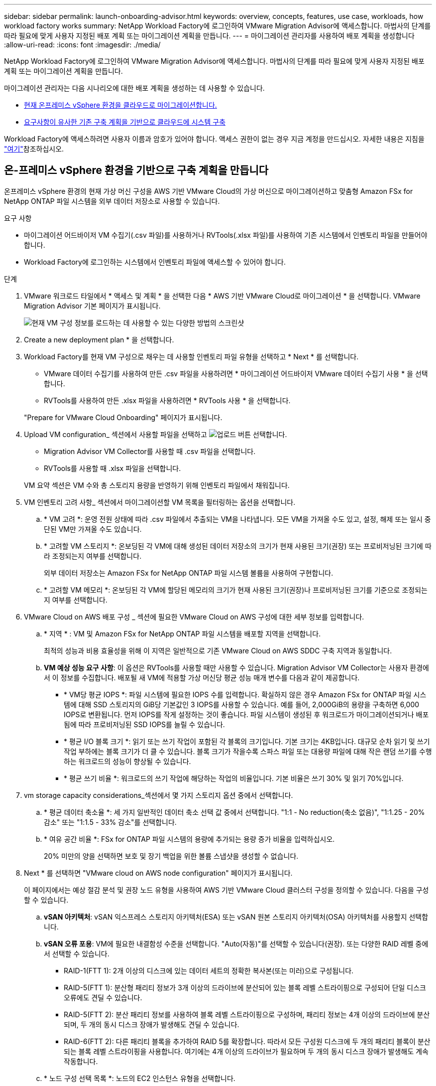 ---
sidebar: sidebar 
permalink: launch-onboarding-advisor.html 
keywords: overview, concepts, features, use case, workloads, how workload factory works 
summary: NetApp Workload Factory에 로그인하여 VMware Migration Advisor에 액세스합니다. 마법사의 단계를 따라 필요에 맞게 사용자 지정된 배포 계획 또는 마이그레이션 계획을 만듭니다. 
---
= 마이그레이션 관리자를 사용하여 배포 계획을 생성합니다
:allow-uri-read: 
:icons: font
:imagesdir: ./media/


[role="lead"]
NetApp Workload Factory에 로그인하여 VMware Migration Advisor에 액세스합니다. 마법사의 단계를 따라 필요에 맞게 사용자 지정된 배포 계획 또는 마이그레이션 계획을 만듭니다.

마이그레이션 관리자는 다음 시나리오에 대한 배포 계획을 생성하는 데 사용할 수 있습니다.

* <<온-프레미스 vSphere 환경을 기반으로 구축 계획을 만듭니다,현재 온프레미스 vSphere 환경을 클라우드로 마이그레이션합니다.>>
* <<기존 계획을 기반으로 배포 계획을 만듭니다,요구사항이 유사한 기존 구축 계획을 기반으로 클라우드에 시스템 구축>>


Workload Factory에 액세스하려면 사용자 이름과 암호가 있어야 합니다. 액세스 권한이 없는 경우 지금 계정을 만드십시오. 자세한 내용은 지침을 https://docs.netapp.com/us-en/workload-setup-admin/quick-start.html["여기"]참조하십시오.



== 온-프레미스 vSphere 환경을 기반으로 구축 계획을 만듭니다

온프레미스 vSphere 환경의 현재 가상 머신 구성을 AWS 기반 VMware Cloud의 가상 머신으로 마이그레이션하고 맞춤형 Amazon FSx for NetApp ONTAP 파일 시스템을 외부 데이터 저장소로 사용할 수 있습니다.

.요구 사항
* 마이그레이션 어드바이저 VM 수집기(.csv 파일)를 사용하거나 RVTools(.xlsx 파일)를 사용하여 기존 시스템에서 인벤토리 파일을 만들어야 합니다.
* Workload Factory에 로그인하는 시스템에서 인벤토리 파일에 액세스할 수 있어야 합니다.


.단계
. VMware 워크로드 타일에서 * 액세스 및 계획 * 을 선택한 다음 * AWS 기반 VMware Cloud로 마이그레이션 * 을 선택합니다. VMware Migration Advisor 기본 페이지가 표시됩니다.
+
image:screenshot-choose-method-create.png["현재 VM 구성 정보를 로드하는 데 사용할 수 있는 다양한 방법의 스크린샷"]

. Create a new deployment plan * 을 선택합니다.
. Workload Factory를 현재 VM 구성으로 채우는 데 사용할 인벤토리 파일 유형을 선택하고 * Next * 를 선택합니다.
+
** VMware 데이터 수집기를 사용하여 만든 .csv 파일을 사용하려면 * 마이그레이션 어드바이저 VMware 데이터 수집기 사용 * 을 선택합니다.
** RVTools를 사용하여 만든 .xlsx 파일을 사용하려면 * RVTools 사용 * 을 선택합니다.


+
"Prepare for VMware Cloud Onboarding" 페이지가 표시됩니다.

. Upload VM configuration_ 섹션에서 사용할 파일을 선택하고 image:button-upload-file.png["업로드 버튼"] 선택합니다.
+
** Migration Advisor VM Collector를 사용할 때 .csv 파일을 선택합니다.
** RVTools를 사용할 때 .xlsx 파일을 선택합니다.


+
VM 요약 섹션은 VM 수와 총 스토리지 용량을 반영하기 위해 인벤토리 파일에서 채워집니다.

. VM 인벤토리 고려 사항_ 섹션에서 마이그레이션할 VM 목록을 필터링하는 옵션을 선택합니다.
+
.. * VM 고려 *: 운영 전원 상태에 따라 .csv 파일에서 추출되는 VM을 나타냅니다. 모든 VM을 가져올 수도 있고, 설정, 해제 또는 일시 중단된 VM만 가져올 수도 있습니다.
.. * 고려할 VM 스토리지 *: 온보딩된 각 VM에 대해 생성된 데이터 저장소의 크기가 현재 사용된 크기(권장) 또는 프로비저닝된 크기에 따라 조정되는지 여부를 선택합니다.
+
외부 데이터 저장소는 Amazon FSx for NetApp ONTAP 파일 시스템 볼륨을 사용하여 구현합니다.

.. * 고려할 VM 메모리 *: 온보딩된 각 VM에 할당된 메모리의 크기가 현재 사용된 크기(권장)나 프로비저닝된 크기를 기준으로 조정되는지 여부를 선택합니다.


. VMware Cloud on AWS 배포 구성 _ 섹션에 필요한 VMware Cloud on AWS 구성에 대한 세부 정보를 입력합니다.
+
.. * 지역 * : VM 및 Amazon FSx for NetApp ONTAP 파일 시스템을 배포할 지역을 선택합니다.
+
최적의 성능과 비용 효율성을 위해 이 지역은 일반적으로 기존 VMware Cloud on AWS SDDC 구축 지역과 동일합니다.

.. *VM 예상 성능 요구 사항*: 이 옵션은 RVTools를 사용할 때만 사용할 수 있습니다. Migration Advisor VM Collector는 사용자 환경에서 이 정보를 수집합니다. 배포될 새 VM에 적용할 가상 머신당 평균 성능 매개 변수를 다음과 같이 제공합니다.
+
*** * VM당 평균 IOPS *: 파일 시스템에 필요한 IOPS 수를 입력합니다. 확실하지 않은 경우 Amazon FSx for ONTAP 파일 시스템에 대해 SSD 스토리지의 GiB당 기본값인 3 IOPS를 사용할 수 있습니다. 예를 들어, 2,000GiB의 용량을 구축하면 6,000 IOPS로 변환됩니다. 먼저 IOPS를 작게 설정하는 것이 좋습니다. 파일 시스템이 생성된 후 워크로드가 마이그레이션되거나 배포됨에 따라 프로비저닝된 SSD IOPS를 늘릴 수 있습니다.
*** * 평균 I/O 블록 크기 *: 읽기 또는 쓰기 작업이 포함된 각 블록의 크기입니다. 기본 크기는 4KB입니다. 대규모 순차 읽기 및 쓰기 작업 부하에는 블록 크기가 더 클 수 있습니다. 블록 크기가 작을수록 스파스 파일 또는 대용량 파일에 대해 작은 랜덤 쓰기를 수행하는 워크로드의 성능이 향상될 수 있습니다.
*** * 평균 쓰기 비율 *: 워크로드의 쓰기 작업에 해당하는 작업의 비율입니다. 기본 비율은 쓰기 30% 및 읽기 70%입니다.




. vm storage capacity considerations_섹션에서 몇 가지 스토리지 옵션 중에서 선택합니다.
+
.. * 평균 데이터 축소율 *: 세 가지 일반적인 데이터 축소 선택 값 중에서 선택합니다. "1:1 - No reduction(축소 없음)", "1:1.25 - 20% 감소" 또는 "1:1.5 - 33% 감소"를 선택합니다.
.. * 여유 공간 비율 *: FSx for ONTAP 파일 시스템의 용량에 추가되는 용량 증가 비율을 입력하십시오.
+
20% 미만의 양을 선택하면 보호 및 장기 백업을 위한 볼륨 스냅샷을 생성할 수 없습니다.



. Next * 를 선택하면 "VMware cloud on AWS node configuration" 페이지가 표시됩니다.
+
이 페이지에서는 예상 절감 분석 및 권장 노드 유형을 사용하여 AWS 기반 VMware Cloud 클러스터 구성을 정의할 수 있습니다. 다음을 구성할 수 있습니다.

+
.. *vSAN 아키텍처*: vSAN 익스프레스 스토리지 아키텍처(ESA) 또는 vSAN 원본 스토리지 아키텍처(OSA) 아키텍처를 사용할지 선택합니다.
.. *vSAN 오류 포용*: VM에 필요한 내결함성 수준을 선택합니다. "Auto(자동)"를 선택할 수 있습니다(권장). 또는 다양한 RAID 레벨 중에서 선택할 수 있습니다.
+
*** RAID-1(FTT 1): 2개 이상의 디스크에 있는 데이터 세트의 정확한 복사본(또는 미러)으로 구성됩니다.
*** RAID-5(FTT 1): 분산형 패리티 정보가 3개 이상의 드라이브에 분산되어 있는 블록 레벨 스트라이핑으로 구성되어 단일 디스크 오류에도 견딜 수 있습니다.
*** RAID-5(FTT 2): 분산 패리티 정보를 사용하여 블록 레벨 스트라이핑으로 구성하며, 패리티 정보는 4개 이상의 드라이브에 분산되며, 두 개의 동시 디스크 장애가 발생해도 견딜 수 있습니다.
*** RAID-6(FTT 2): 다른 패리티 블록을 추가하여 RAID 5를 확장합니다. 따라서 모든 구성원 디스크에 두 개의 패리티 블록이 분산되는 블록 레벨 스트라이핑을 사용합니다. 여기에는 4개 이상의 드라이브가 필요하며 두 개의 동시 디스크 장애가 발생해도 계속 작동합니다.


.. * 노드 구성 선택 목록 *: 노드의 EC2 인스턴스 유형을 선택합니다.


. Next * 를 선택하면 "Select virtual machines" 페이지에 이전 페이지에서 제공한 기준과 일치하는 VM이 표시됩니다.
+
.. _Selection criteria_ 섹션에서 배포할 VM의 기준을 선택합니다.
+
*** 비용 및 성능 최적화를 기반으로 합니다
*** 복구 시나리오를 위해 로컬 스냅샷으로 데이터를 쉽게 복원할 수 있는 기능을 기반으로 합니다
*** 두 가지 기준 집합 모두 기반: 저렴한 비용으로 우수한 복구 옵션을 제공합니다


.. _Virtual Machines_ 섹션에서 이전 페이지에서 제공한 기준과 일치하는 VM이 선택(선택)됩니다. 이 페이지에서 VM을 더 적게 온보드/마이그레이션하려는 경우 VM을 선택하거나 선택 취소합니다.
+
변경 사항이 있을 경우 * 권장 배포 * 섹션이 업데이트됩니다. 머리글 행의 확인란을 선택하면 이 페이지의 모든 VM을 선택할 수 있습니다.

.. 다음 * 을 선택합니다.


. 데이터 저장소 배포 계획 * 페이지에서 마이그레이션에 권장되는 VM 및 데이터 저장소의 총 수를 검토합니다.
+
.. 페이지 상단에 나열된 각 데이터 저장소를 선택하여 데이터 저장소와 VM이 프로비저닝되는 방법을 확인합니다.
+
페이지 하단에는 이 새 VM 및 데이터 저장소를 프로비저닝할 소스 VM(또는 여러 VM)이 표시됩니다.

.. 데이터 저장소를 구축하는 방법을 이해했으면 * 다음 * 을 선택합니다.


. 배포 계획 검토 * 페이지에서 마이그레이션할 모든 VM의 예상 월별 비용을 검토합니다.
+
페이지 상단에서는 배포된 모든 VM 및 FSx for ONTAP 파일 시스템의 월별 비용을 설명합니다. 각 섹션을 확장하여 "권장 Amazon FSx for ONTAP 파일 시스템 구성", "예상 비용 분석", "볼륨 구성", "사이징 가정" 및 기술 "면책 조항"에 대한 세부 정보를 볼 수 있습니다.

. 마이그레이션 계획에 만족하면 몇 가지 옵션이 있습니다.
+
** VM을 지원하는 FSx for ONTAP 파일 시스템을 배포하려면 * 배포 * 를 선택합니다. link:deploy-fsx-file-system.html["FSx for ONTAP 파일 시스템을 구축하는 방법에 관해 알아보십시오"]..
** 마이그레이션 계획을 .csv 형식으로 다운로드하려면 * 다운로드 계획 > VM 배포 * 를 선택하여 새로운 클라우드 기반 지능형 데이터 인프라를 구축할 수 있습니다.
** 계획을 배포할 수 있도록 마이그레이션 계획을 .pdf 형식으로 다운로드하려면 * 계획 다운로드 > 계획 보고서 * 를 선택하십시오.
** 마이그레이션 계획을 .json 형식의 템플릿으로 저장하려면 * 계획 내보내기 * 를 선택합니다. 나중에 계획을 가져와 요구 사항이 유사한 시스템을 배포할 때 템플릿으로 사용할 수 있습니다.






== 기존 계획을 기반으로 배포 계획을 만듭니다

이전에 사용한 기존 배포 계획과 유사한 새 배포를 계획하는 경우 해당 계획을 가져와 편집한 다음 새 배포 계획으로 저장할 수 있습니다.

.요구 사항
Workload Factory에 로그인하려는 시스템에서 기존 배포 계획에 대한 .json 파일에 액세스할 수 있어야 합니다.

.단계
. Workload Factory에 로그인합니다.
. VMware 워크로드 타일에서 * 계획 및 배포 * 를 선택하면 VMware 마이그레이션 관리자 기본 페이지가 표시됩니다.
+
image:screenshot-choose-method-import.png["현재 VM 구성 정보를 로드하는 데 사용할 수 있는 다양한 방법의 스크린샷"]

. Import an existing deployment plan * 을 선택합니다.
. image:button-upload-file.png["업로드 버튼"]마이그레이션 관리자에서 가져올 기존 계획 파일을 선택하고 선택합니다.
. 다음 * 을 선택하면 계획 검토 페이지가 표시됩니다.
. 이전 * 을 선택하여 _Prepare for VMware Cloud 온보딩_ 페이지에 액세스하고 _VM 선택_ 페이지에 액세스하여 이전 섹션에서 설명한 대로 계획에 대한 설정을 수정할 수 있습니다.
. 요구사항에 맞게 계획을 사용자 지정한 후에는 FSx for ONTAP 파일 시스템에서 데이터 저장소에 대한 배포 프로세스를 시작하거나 계획을 저장할 수 있습니다.

